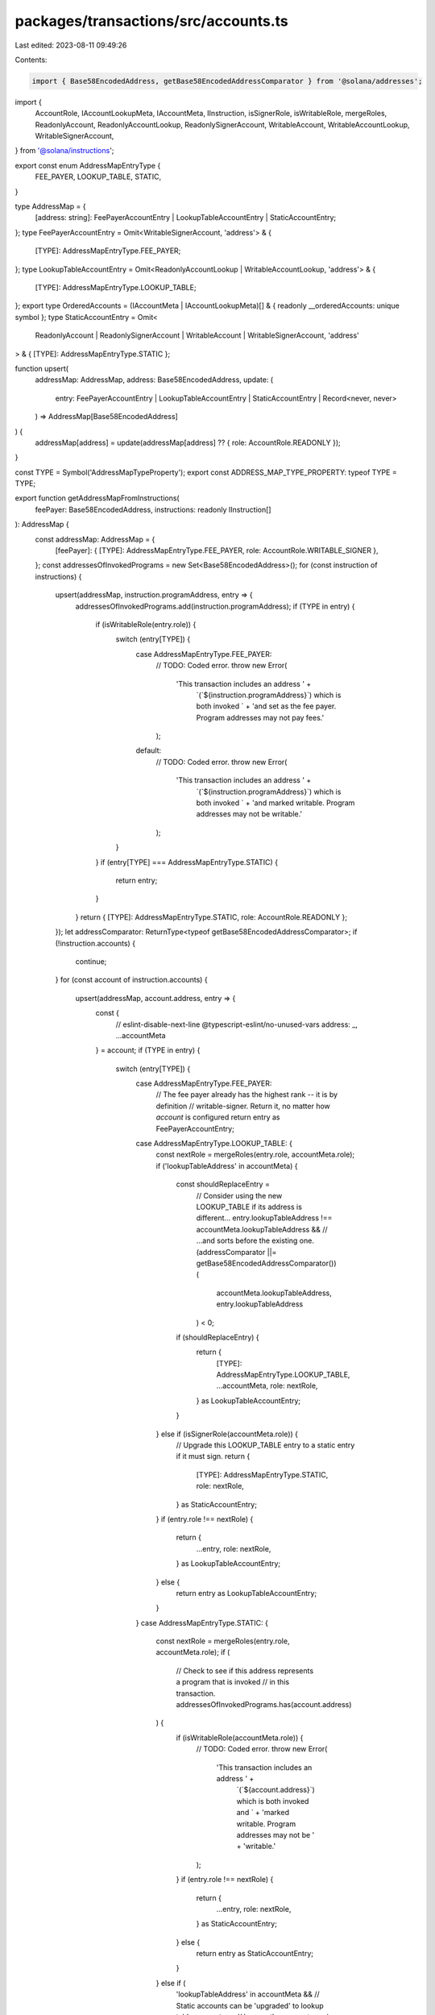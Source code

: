 packages/transactions/src/accounts.ts
=====================================

Last edited: 2023-08-11 09:49:26

Contents:

.. code-block:: ts

    import { Base58EncodedAddress, getBase58EncodedAddressComparator } from '@solana/addresses';
import {
    AccountRole,
    IAccountLookupMeta,
    IAccountMeta,
    IInstruction,
    isSignerRole,
    isWritableRole,
    mergeRoles,
    ReadonlyAccount,
    ReadonlyAccountLookup,
    ReadonlySignerAccount,
    WritableAccount,
    WritableAccountLookup,
    WritableSignerAccount,
} from '@solana/instructions';

export const enum AddressMapEntryType {
    FEE_PAYER,
    LOOKUP_TABLE,
    STATIC,
}

type AddressMap = {
    [address: string]: FeePayerAccountEntry | LookupTableAccountEntry | StaticAccountEntry;
};
type FeePayerAccountEntry = Omit<WritableSignerAccount, 'address'> & {
    [TYPE]: AddressMapEntryType.FEE_PAYER;
};
type LookupTableAccountEntry = Omit<ReadonlyAccountLookup | WritableAccountLookup, 'address'> & {
    [TYPE]: AddressMapEntryType.LOOKUP_TABLE;
};
export type OrderedAccounts = (IAccountMeta | IAccountLookupMeta)[] & { readonly __orderedAccounts: unique symbol };
type StaticAccountEntry = Omit<
    ReadonlyAccount | ReadonlySignerAccount | WritableAccount | WritableSignerAccount,
    'address'
> & { [TYPE]: AddressMapEntryType.STATIC };

function upsert(
    addressMap: AddressMap,
    address: Base58EncodedAddress,
    update: (
        entry: FeePayerAccountEntry | LookupTableAccountEntry | StaticAccountEntry | Record<never, never>
    ) => AddressMap[Base58EncodedAddress]
) {
    addressMap[address] = update(addressMap[address] ?? { role: AccountRole.READONLY });
}

const TYPE = Symbol('AddressMapTypeProperty');
export const ADDRESS_MAP_TYPE_PROPERTY: typeof TYPE = TYPE;

export function getAddressMapFromInstructions(
    feePayer: Base58EncodedAddress,
    instructions: readonly IInstruction[]
): AddressMap {
    const addressMap: AddressMap = {
        [feePayer]: { [TYPE]: AddressMapEntryType.FEE_PAYER, role: AccountRole.WRITABLE_SIGNER },
    };
    const addressesOfInvokedPrograms = new Set<Base58EncodedAddress>();
    for (const instruction of instructions) {
        upsert(addressMap, instruction.programAddress, entry => {
            addressesOfInvokedPrograms.add(instruction.programAddress);
            if (TYPE in entry) {
                if (isWritableRole(entry.role)) {
                    switch (entry[TYPE]) {
                        case AddressMapEntryType.FEE_PAYER:
                            // TODO: Coded error.
                            throw new Error(
                                'This transaction includes an address ' +
                                    `(\`${instruction.programAddress}\`) which is both invoked ` +
                                    'and set as the fee payer. Program addresses may not pay fees.'
                            );
                        default:
                            // TODO: Coded error.
                            throw new Error(
                                'This transaction includes an address ' +
                                    `(\`${instruction.programAddress}\`) which is both invoked ` +
                                    'and marked writable. Program addresses may not be writable.'
                            );
                    }
                }
                if (entry[TYPE] === AddressMapEntryType.STATIC) {
                    return entry;
                }
            }
            return { [TYPE]: AddressMapEntryType.STATIC, role: AccountRole.READONLY };
        });
        let addressComparator: ReturnType<typeof getBase58EncodedAddressComparator>;
        if (!instruction.accounts) {
            continue;
        }
        for (const account of instruction.accounts) {
            upsert(addressMap, account.address, entry => {
                const {
                    // eslint-disable-next-line @typescript-eslint/no-unused-vars
                    address: _,
                    ...accountMeta
                } = account;
                if (TYPE in entry) {
                    switch (entry[TYPE]) {
                        case AddressMapEntryType.FEE_PAYER:
                            // The fee payer already has the highest rank -- it is by definition
                            // writable-signer. Return it, no matter how `account` is configured
                            return entry as FeePayerAccountEntry;
                        case AddressMapEntryType.LOOKUP_TABLE: {
                            const nextRole = mergeRoles(entry.role, accountMeta.role);
                            if ('lookupTableAddress' in accountMeta) {
                                const shouldReplaceEntry =
                                    // Consider using the new LOOKUP_TABLE if its address is different...
                                    entry.lookupTableAddress !== accountMeta.lookupTableAddress &&
                                    // ...and sorts before the existing one.
                                    (addressComparator ||= getBase58EncodedAddressComparator())(
                                        accountMeta.lookupTableAddress,
                                        entry.lookupTableAddress
                                    ) < 0;
                                if (shouldReplaceEntry) {
                                    return {
                                        [TYPE]: AddressMapEntryType.LOOKUP_TABLE,
                                        ...accountMeta,
                                        role: nextRole,
                                    } as LookupTableAccountEntry;
                                }
                            } else if (isSignerRole(accountMeta.role)) {
                                // Upgrade this LOOKUP_TABLE entry to a static entry if it must sign.
                                return {
                                    [TYPE]: AddressMapEntryType.STATIC,
                                    role: nextRole,
                                } as StaticAccountEntry;
                            }
                            if (entry.role !== nextRole) {
                                return {
                                    ...entry,
                                    role: nextRole,
                                } as LookupTableAccountEntry;
                            } else {
                                return entry as LookupTableAccountEntry;
                            }
                        }
                        case AddressMapEntryType.STATIC: {
                            const nextRole = mergeRoles(entry.role, accountMeta.role);
                            if (
                                // Check to see if this address represents a program that is invoked
                                // in this transaction.
                                addressesOfInvokedPrograms.has(account.address)
                            ) {
                                if (isWritableRole(accountMeta.role)) {
                                    // TODO: Coded error.
                                    throw new Error(
                                        'This transaction includes an address ' +
                                            `(\`${account.address}\`) which is both invoked and ` +
                                            'marked writable. Program addresses may not be ' +
                                            'writable.'
                                    );
                                }
                                if (entry.role !== nextRole) {
                                    return {
                                        ...entry,
                                        role: nextRole,
                                    } as StaticAccountEntry;
                                } else {
                                    return entry as StaticAccountEntry;
                                }
                            } else if (
                                'lookupTableAddress' in accountMeta &&
                                // Static accounts can be 'upgraded' to lookup table accounts as
                                // long as they are not require to sign the transaction.
                                !isSignerRole(entry.role)
                            ) {
                                return {
                                    ...accountMeta,
                                    [TYPE]: AddressMapEntryType.LOOKUP_TABLE,
                                    role: nextRole,
                                } as LookupTableAccountEntry;
                            } else {
                                if (entry.role !== nextRole) {
                                    // The account's role ranks higher than the current entry's.
                                    return {
                                        ...entry,
                                        role: nextRole,
                                    } as StaticAccountEntry;
                                } else {
                                    return entry as StaticAccountEntry;
                                }
                            }
                        }
                    }
                }
                if ('lookupTableAddress' in accountMeta) {
                    return {
                        ...accountMeta,
                        [TYPE]: AddressMapEntryType.LOOKUP_TABLE,
                    };
                } else {
                    return {
                        ...accountMeta,
                        [TYPE]: AddressMapEntryType.STATIC,
                    };
                }
            });
        }
    }
    return addressMap;
}

export function getOrderedAccountsFromAddressMap(addressMap: AddressMap): OrderedAccounts {
    let addressComparator: ReturnType<typeof getBase58EncodedAddressComparator>;
    const orderedAccounts: (IAccountMeta | IAccountLookupMeta)[] = Object.entries(addressMap)
        .sort(([leftAddress, leftEntry], [rightAddress, rightEntry]) => {
            // STEP 1: Rapid precedence check. Fee payer, then static addresses, then lookups.
            if (leftEntry[TYPE] !== rightEntry[TYPE]) {
                if (leftEntry[TYPE] === AddressMapEntryType.FEE_PAYER) {
                    return -1;
                } else if (rightEntry[TYPE] === AddressMapEntryType.FEE_PAYER) {
                    return 1;
                } else if (leftEntry[TYPE] === AddressMapEntryType.STATIC) {
                    return -1;
                } else if (rightEntry[TYPE] === AddressMapEntryType.STATIC) {
                    return 1;
                }
            }
            // STEP 2: Sort by signer-writability.
            const leftIsSigner = isSignerRole(leftEntry.role);
            if (leftIsSigner !== isSignerRole(rightEntry.role)) {
                return leftIsSigner ? -1 : 1;
            }
            const leftIsWritable = isWritableRole(leftEntry.role);
            if (leftIsWritable !== isWritableRole(rightEntry.role)) {
                return leftIsWritable ? -1 : 1;
            }
            // STEP 3: Sort by address.
            addressComparator ||= getBase58EncodedAddressComparator();
            if (
                leftEntry[TYPE] === AddressMapEntryType.LOOKUP_TABLE &&
                rightEntry[TYPE] === AddressMapEntryType.LOOKUP_TABLE &&
                leftEntry.lookupTableAddress !== rightEntry.lookupTableAddress
            ) {
                return addressComparator(leftEntry.lookupTableAddress, rightEntry.lookupTableAddress);
            } else {
                return addressComparator(leftAddress, rightAddress);
            }
        })
        .map(([address, addressMeta]) => ({
            address: address as Base58EncodedAddress<typeof address>,
            ...addressMeta,
        }));
    return orderedAccounts as unknown as OrderedAccounts;
}


